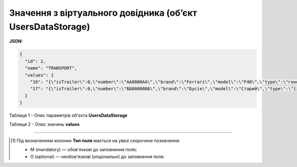####################################################################
**Значення з віртуального довідника (об’єкт UsersDataStorage)**
####################################################################

**JSON:**

.. code:: json

	{
	  "id": 2,
	  "name": "TRANSPORT",
	  "values": {
	    "16": "{\"isTrailer\":0,\"number\":\"AA0000AA\",\"brand\":\"Ferrari\",\"model\":\"F40\",\"type\":\"гоночна\",\"color\":\"червона\"}",
	    "17": "{\"isTrailer\":0,\"number\":\"ББ00000ББ\",\"brand\":\"Бусік\",\"model\":\"Старий\",\"type\":\"їздить\",\"color\":\"натуральний\"}"
	  }
	}

Таблиця 1 - Опис параметрів об'єкта **UsersDataStorage**

.. csv-table:: 
  :file: for_csv/UsersDataStorage.csv
  :widths:  1, 12, 41
  :header-rows: 1
  :stub-columns: 0

Таблиця 2 - Опис значень **values**

.. csv-table:: 
  :file: for_csv/values_meanings.csv
  :widths:  1, 2, 12, 41
  :header-rows: 1
  :stub-columns: 0

-------------------------

.. [#] Під визначенням колонки **Тип поля** мається на увазі скорочене позначення:

   * M (mandatory) — обов'язкові до заповнення поля;
   * O (optional) — необов'язкові (опціональні) до заповнення поля.